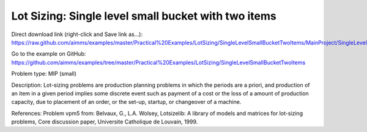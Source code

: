 Lot Sizing: Single level small bucket with two items
=====================================================

Direct download link (right-click and Save link as...):
https://raw.github.com/aimms/examples/master/Practical%20Examples/LotSizing/SingleLevelSmallBucketTwoItems/MainProject/SingleLevelSmallBucketTwoItems.ams

Go to the example on GitHub:
https://github.com/aimms/examples/tree/master/Practical%20Examples/LotSizing/SingleLevelSmallBucketTwoItems

Problem type:
MIP (small)

Description:
Lot-sizing problems are production planning problems in which the periods
are a priori, and production of an item in a given period implies some
discrete event such as payment of a cost or the loss of a amount of
production capacity, due to placement of an order, or the set-up, startup,
or changeover of a machine.

References:
Problem vpm5 from: Belvaux, G., L.A. Wolsey, Lotsizelib: A library of models
and matrices for lot-sizing problems, Core discussion paper, Universite
Catholique de Louvain, 1999.
